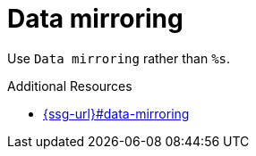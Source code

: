 :navtitle: Data mirroring
:keywords: reference, rule, Data mirroring

= Data mirroring

Use `Data mirroring` rather than `%s`.

.Additional Resources

* link:{ssg-url}#data-mirroring[]

